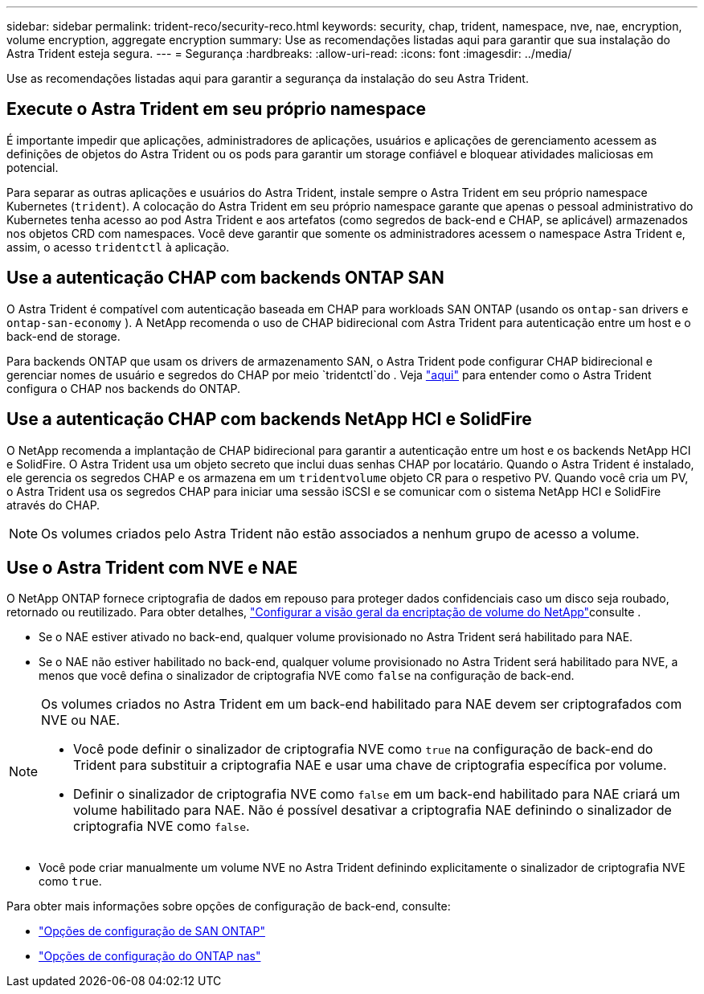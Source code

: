 ---
sidebar: sidebar 
permalink: trident-reco/security-reco.html 
keywords: security, chap, trident, namespace, nve, nae, encryption, volume encryption, aggregate encryption 
summary: Use as recomendações listadas aqui para garantir que sua instalação do Astra Trident esteja segura. 
---
= Segurança
:hardbreaks:
:allow-uri-read: 
:icons: font
:imagesdir: ../media/


[role="lead"]
Use as recomendações listadas aqui para garantir a segurança da instalação do seu Astra Trident.



== Execute o Astra Trident em seu próprio namespace

É importante impedir que aplicações, administradores de aplicações, usuários e aplicações de gerenciamento acessem as definições de objetos do Astra Trident ou os pods para garantir um storage confiável e bloquear atividades maliciosas em potencial.

Para separar as outras aplicações e usuários do Astra Trident, instale sempre o Astra Trident em seu próprio namespace Kubernetes (`trident`). A colocação do Astra Trident em seu próprio namespace garante que apenas o pessoal administrativo do Kubernetes tenha acesso ao pod Astra Trident e aos artefatos (como segredos de back-end e CHAP, se aplicável) armazenados nos objetos CRD com namespaces. Você deve garantir que somente os administradores acessem o namespace Astra Trident e, assim, o acesso `tridentctl` à aplicação.



== Use a autenticação CHAP com backends ONTAP SAN

O Astra Trident é compatível com autenticação baseada em CHAP para workloads SAN ONTAP (usando os `ontap-san` drivers e `ontap-san-economy` ). A NetApp recomenda o uso de CHAP bidirecional com Astra Trident para autenticação entre um host e o back-end de storage.

Para backends ONTAP que usam os drivers de armazenamento SAN, o Astra Trident pode configurar CHAP bidirecional e gerenciar nomes de usuário e segredos do CHAP por meio `tridentctl`do . Veja link:../trident-use/ontap-san-prep.html["aqui"] para entender como o Astra Trident configura o CHAP nos backends do ONTAP.



== Use a autenticação CHAP com backends NetApp HCI e SolidFire

O NetApp recomenda a implantação de CHAP bidirecional para garantir a autenticação entre um host e os backends NetApp HCI e SolidFire. O Astra Trident usa um objeto secreto que inclui duas senhas CHAP por locatário. Quando o Astra Trident é instalado, ele gerencia os segredos CHAP e os armazena em um `tridentvolume` objeto CR para o respetivo PV. Quando você cria um PV, o Astra Trident usa os segredos CHAP para iniciar uma sessão iSCSI e se comunicar com o sistema NetApp HCI e SolidFire através do CHAP.


NOTE: Os volumes criados pelo Astra Trident não estão associados a nenhum grupo de acesso a volume.



== Use o Astra Trident com NVE e NAE

O NetApp ONTAP fornece criptografia de dados em repouso para proteger dados confidenciais caso um disco seja roubado, retornado ou reutilizado. Para obter detalhes, link:https://docs.netapp.com/us-en/ontap/encryption-at-rest/configure-netapp-volume-encryption-concept.html["Configurar a visão geral da encriptação de volume do NetApp"^]consulte .

* Se o NAE estiver ativado no back-end, qualquer volume provisionado no Astra Trident será habilitado para NAE.
* Se o NAE não estiver habilitado no back-end, qualquer volume provisionado no Astra Trident será habilitado para NVE, a menos que você defina o sinalizador de criptografia NVE como `false` na configuração de back-end.


[NOTE]
====
Os volumes criados no Astra Trident em um back-end habilitado para NAE devem ser criptografados com NVE ou NAE.

* Você pode definir o sinalizador de criptografia NVE como `true` na configuração de back-end do Trident para substituir a criptografia NAE e usar uma chave de criptografia específica por volume.
* Definir o sinalizador de criptografia NVE como `false` em um back-end habilitado para NAE criará um volume habilitado para NAE. Não é possível desativar a criptografia NAE definindo o sinalizador de criptografia NVE como `false`.


====
* Você pode criar manualmente um volume NVE no Astra Trident definindo explicitamente o sinalizador de criptografia NVE como `true`.


Para obter mais informações sobre opções de configuração de back-end, consulte:

* link:../trident-use/ontap-san-examples.html["Opções de configuração de SAN ONTAP"]
* link:../trident-use/ontap-nas-examples.html["Opções de configuração do ONTAP nas"]

